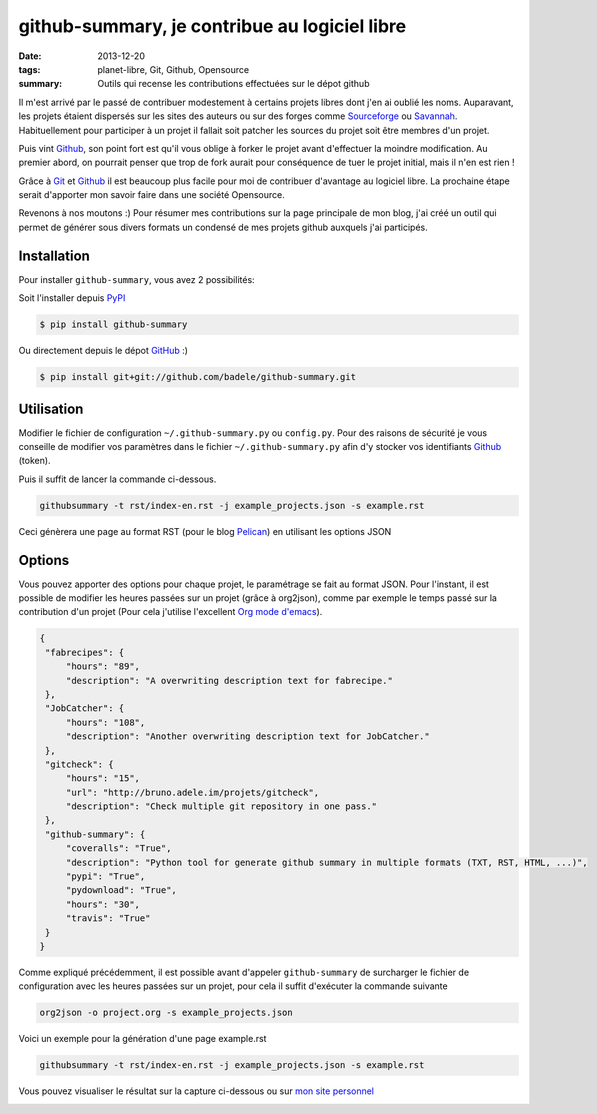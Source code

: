 github-summary, je contribue au logiciel libre
##############################################
:date: 2013-12-20
:tags: planet-libre, Git, Github, Opensource
:summary: Outils qui recense les contributions effectuées sur le dépot github

.. image:: /static/github-summary.png
   :width: 100%
   :alt: github-summary


Il m'est arrivé par le passé de contribuer modestement à certains projets libres dont j'en ai oublié les noms. Auparavant, les projets étaient dispersés sur les sites des auteurs ou sur des forges comme `Sourceforge <http://www.sourceforge.net>`_ ou `Savannah <http://savannah.gnu.org>`_. Habituellement pour participer à un projet il fallait soit patcher les sources du projet soit être membres d'un projet. 

Puis vint `Github`_, son point fort est qu'il vous oblige à forker le projet avant d'effectuer la moindre modification. Au premier abord, on pourrait penser que trop de fork aurait pour conséquence de tuer le projet initial, mais il n'en est rien !

Grâce à `Git <http://git-scm.com>`_ et `Github`_ il est beaucoup plus facile pour moi de contribuer d'avantage au logiciel libre. La prochaine étape serait d'apporter mon savoir faire dans une société Opensource. 

Revenons à nos moutons :)  Pour résumer mes contributions sur la page principale de mon blog, j'ai créé un outil qui permet de générer sous divers formats un condensé de mes projets github auxquels j'ai participés. 

Installation
------------

Pour installer ``github-summary``, vous avez 2 possibilités:

Soit l'installer depuis `PyPI <http://pypi.python.org/pypi/github-summary>`_

.. code-block:: console

    $ pip install github-summary

Ou directement depuis le dépot `GitHub <https://github.com/badele/github-summary>`__ :)

.. code-block:: console

    $ pip install git+git://github.com/badele/github-summary.git

Utilisation
-----------

Modifier le fichier de configuration ``~/.github-summary.py`` ou ``config.py``. Pour des raisons de sécurité je vous conseille de modifier vos paramètres dans le fichier ``~/.github-summary.py`` afin d'y stocker vos identifiants `Github`_ (token).

Puis il suffit de lancer la commande ci-dessous.

.. code-block:: bash

                githubsummary -t rst/index-en.rst -j example_projects.json -s example.rst

Ceci génèrera une page au format RST (pour le blog `Pelican`_) en utilisant les options JSON

Options
-------

Vous pouvez apporter des options pour chaque projet, le paramétrage se fait au format JSON. Pour l'instant, il est possible de modifier les heures passées sur un projet (grâce à org2json), comme par exemple le temps passé sur la contribution d'un projet (Pour cela j'utilise l'excellent `Org mode d'emacs <http://orgmode.org/fr>`_).

.. code-block:: javascript

   {
    "fabrecipes": {
        "hours": "89", 
        "description": "A overwriting description text for fabrecipe."
    }, 
    "JobCatcher": {
        "hours": "108", 
        "description": "Another overwriting description text for JobCatcher."
    }, 
    "gitcheck": {
        "hours": "15", 
        "url": "http://bruno.adele.im/projets/gitcheck", 
        "description": "Check multiple git repository in one pass."
    }, 
    "github-summary": {
        "coveralls": "True", 
        "description": "Python tool for generate github summary in multiple formats (TXT, RST, HTML, ...)", 
        "pypi": "True", 
        "pydownload": "True", 
        "hours": "30", 
        "travis": "True"
    }
   }


Comme expliqué précédemment, il est possible avant d'appeler ``github-summary`` de surcharger le fichier de configuration avec les heures passées sur un projet, pour cela il suffit d'exécuter la commande suivante

.. code-block:: bash

   org2json -o project.org -s example_projects.json

Voici un exemple pour la génération d'une page example.rst

.. code-block:: bash

                githubsummary -t rst/index-en.rst -j example_projects.json -s example.rst


Vous pouvez visualiser le résultat sur la capture ci-dessous ou sur `mon site personnel <http://bruno.adele.im>`_

.. image:: http://bruno.adele.im/static/github-summary.png

.. _Github: https://github.com
.. _Pelican: http://blog.getpelican.com/

